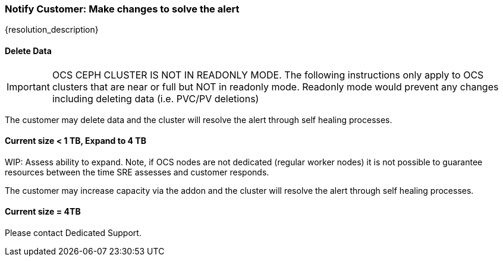 
=== Notify Customer: Make changes to solve the alert

{resolution_description}

==== Delete Data
IMPORTANT: OCS CEPH CLUSTER IS NOT IN READONLY MODE. The following instructions only apply to OCS clusters that are near or full but NOT in readonly mode. Readonly mode would prevent any changes including deleting data (i.e. PVC/PV deletions)

The customer may delete data and the cluster will resolve the alert through self healing processes.

==== Current size < 1 TB, Expand to 4 TB

WIP: Assess ability to expand. Note, if OCS nodes are not dedicated (regular worker nodes) it is not possible to guarantee resources between the time SRE assesses and customer responds.

The customer may increase capacity via the addon and the cluster will resolve the alert through self healing processes.

==== Current size = 4TB
Please contact Dedicated Support.
